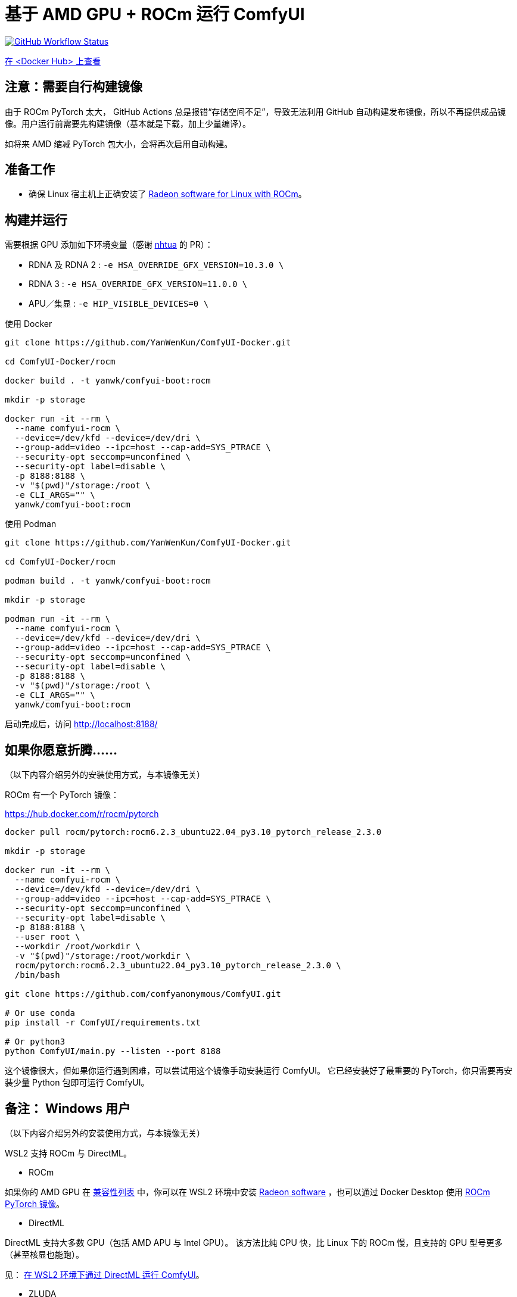 # 基于 AMD GPU + ROCm 运行 ComfyUI

image:https://github.com/YanWenKun/ComfyUI-Docker/actions/workflows/build-rocm.yml/badge.svg["GitHub Workflow Status",link="https://github.com/YanWenKun/ComfyUI-Docker/actions/workflows/build-rocm.yml"]

https://hub.docker.com/r/yanwk/comfyui-boot/tags?name=rocm[在 <Docker Hub> 上查看]

## 注意：需要自行构建镜像

由于 ROCm PyTorch 太大， GitHub Actions 总是报错“存储空间不足”，导致无法利用 GitHub 自动构建发布镜像，所以不再提供成品镜像。用户运行前需要先构建镜像（基本就是下载，加上少量编译）。

如将来 AMD 缩减 PyTorch 包大小，会将再次启用自动构建。

## 准备工作

* 确保 Linux 宿主机上正确安装了
https://rocm.docs.amd.com/projects/radeon/en/latest/docs/install/native_linux/install-radeon.html[Radeon software for Linux with ROCm]。

## 构建并运行

需要根据 GPU 添加如下环境变量（感谢
https://github.com/YanWenKun/ComfyUI-Docker/pull/67[nhtua]
的 PR）：

- RDNA 及 RDNA 2 : `-e HSA_OVERRIDE_GFX_VERSION=10.3.0 \`
- RDNA 3 :  `-e HSA_OVERRIDE_GFX_VERSION=11.0.0 \`
- APU／集显 : `-e HIP_VISIBLE_DEVICES=0 \`


.使用 Docker
[source,sh]
----
git clone https://github.com/YanWenKun/ComfyUI-Docker.git

cd ComfyUI-Docker/rocm

docker build . -t yanwk/comfyui-boot:rocm

mkdir -p storage

docker run -it --rm \
  --name comfyui-rocm \
  --device=/dev/kfd --device=/dev/dri \
  --group-add=video --ipc=host --cap-add=SYS_PTRACE \
  --security-opt seccomp=unconfined \
  --security-opt label=disable \
  -p 8188:8188 \
  -v "$(pwd)"/storage:/root \
  -e CLI_ARGS="" \
  yanwk/comfyui-boot:rocm
----

.使用 Podman
[source,sh]
----
git clone https://github.com/YanWenKun/ComfyUI-Docker.git

cd ComfyUI-Docker/rocm

podman build . -t yanwk/comfyui-boot:rocm

mkdir -p storage

podman run -it --rm \
  --name comfyui-rocm \
  --device=/dev/kfd --device=/dev/dri \
  --group-add=video --ipc=host --cap-add=SYS_PTRACE \
  --security-opt seccomp=unconfined \
  --security-opt label=disable \
  -p 8188:8188 \
  -v "$(pwd)"/storage:/root \
  -e CLI_ARGS="" \
  yanwk/comfyui-boot:rocm
----

启动完成后，访问 http://localhost:8188/

[[hint]]
## 如果你愿意折腾……

（以下内容介绍另外的安装使用方式，与本镜像无关）

ROCm 有一个 PyTorch 镜像：

https://hub.docker.com/r/rocm/pytorch

[source,sh]
----
docker pull rocm/pytorch:rocm6.2.3_ubuntu22.04_py3.10_pytorch_release_2.3.0

mkdir -p storage

docker run -it --rm \
  --name comfyui-rocm \
  --device=/dev/kfd --device=/dev/dri \
  --group-add=video --ipc=host --cap-add=SYS_PTRACE \
  --security-opt seccomp=unconfined \
  --security-opt label=disable \
  -p 8188:8188 \
  --user root \
  --workdir /root/workdir \
  -v "$(pwd)"/storage:/root/workdir \
  rocm/pytorch:rocm6.2.3_ubuntu22.04_py3.10_pytorch_release_2.3.0 \
  /bin/bash

git clone https://github.com/comfyanonymous/ComfyUI.git

# Or use conda
pip install -r ComfyUI/requirements.txt

# Or python3
python ComfyUI/main.py --listen --port 8188
----

这个镜像很大，但如果你运行遇到困难，可以尝试用这个镜像手动安装运行 ComfyUI。
它已经安装好了最重要的 PyTorch，你只需要再安装少量 Python 包即可运行 ComfyUI。

## 备注： Windows 用户

（以下内容介绍另外的安装使用方式，与本镜像无关）

WSL2 支持 ROCm 与 DirectML。

* ROCm

如果你的 AMD GPU 在
https://rocm.docs.amd.com/projects/radeon/en/latest/docs/compatibility/wsl/wsl_compatibility.html[兼容性列表]
中，你可以在 WSL2 环境中安装
https://rocm.docs.amd.com/projects/radeon/en/latest/docs/install/wsl/install-radeon.html[Radeon software]
，也可以通过 Docker Desktop 使用
<<hint, ROCm PyTorch 镜像>>。

* DirectML

DirectML 支持大多数 GPU（包括 AMD APU 与 Intel GPU）。
该方法比纯 CPU 快，比 Linux 下的 ROCm 慢，且支持的 GPU 型号更多（甚至核显也能跑）。

见：
link:../docs/wsl-directml.zh.adoc[在 WSL2 环境下通过 DirectML 运行 ComfyUI]。

* ZLUDA

这里 ZLUDA 不是跑在 WSL2 上，而是 Windows 原生运行。ZLUDA 能“翻译”CUDA 指令给 AMD GPU 运行。
这里不写详细了，因为老方法很可能一更新就不能用了，还请搜索教程。
但还是提一点建议，先试着跑 SD-WebUI，这个起手要容易不少。
